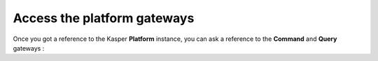 Access the platform gateways
============================

Once you got a reference to the Kasper **Platform** instance, you can ask a reference
to the **Command** and **Query** gateways :

.. code-block:: java
   :linenos:

   // == COMMAND GATEWAY ======================================================
   final CommandGateway cgw = platform.getCommandGateway();

   /* Fire and forget */
   cgw.sendCommand(command, context);

   /* Fire and get a Future */
   final Future<CommandResult> f1 = sendCommandForFuture(command, context);

   /* Wait for result */
   final CommandResult cr = sendCommandAndWaitForAResult(command, context);

   /* Wait for result and get exceptions */
   final CommandResult cr2 = sendCommandAndWaitForAResultWithException(command, context);

   /* Wait for command execution */
   sendCommandAndWait(command, context, timeout, unit);

   // == QUERY GATEWAY ========================================================
   final QueryGateway qgw = platform.getQueryGateway();

   final MyQuery query = ...;
   final MyQueryResult res = retrieve(query, context);

